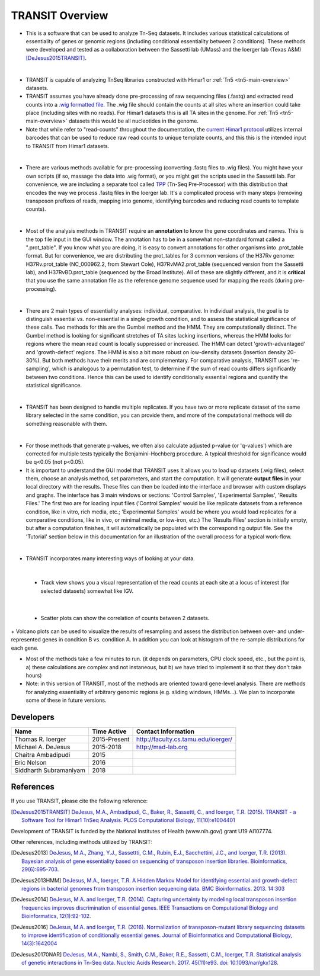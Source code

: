 



TRANSIT Overview
================


+ This is a software that can be used to analyze Tn-Seq datasets. It includes various statistical calculations of essentiality of genes or genomic regions (including conditional essentiality between 2 conditions). These methods were developed and tested as a collaboration between the Sassetti lab (UMass) and the Ioerger lab (Texas A&M) [DeJesus2015TRANSIT]_.

.. image:: _images/transit_interface.png
   :width: 600
   :align: center

|

+ TRANSIT is capable of analyzing TnSeq libraries constructed with Himar1 or :ref:`Tn5 <tn5-main-overview>` datasets.

+ TRANSIT assumes you have already done pre-processing of raw sequencing files (.fastq) and extracted read counts into a `.wig formatted file <http://genome.ucsc.edu/goldenpath/help/wiggle.html>`_. The .wig file should contain the counts at all sites where an insertion could take place (including sites with no reads). For Himar1 datasets this is all TA sites in the genome. For :ref:`Tn5 <tn5-main-overview>` datasets this would be all nucleotides in the genome.


+ Note that while refer to "read-counts" throughout the documentation, the `current Himar1 protocol <http://www.springer.com/biomed/human+genetics/book/978-1-4939-2397-7>`_ utilizes internal barcodes that can be used to reduce raw read counts to unique template counts, and this this is the intended input to TRANSIT from Himar1 datasets.


|

+ There are various methods available for pre-processing (converting .fastq files to .wig files). You might have your own scripts (if so, massage the data into .wig format), or you might get the scripts used in the Sassetti lab. For convenience, we are including a separate tool called `TPP <http://saclab.tamu.edu/tom/TPP.html>`_ (Tn-Seq Pre-Processor) with this distribution that encodes the way we process .fastq files in the Ioerger lab. It's a complicated process with many steps (removing transposon prefixes of reads, mapping into genome, identifying barcodes and reducing read counts to template counts).

|

+ Most of the analysis methods in TRANSIT require an **annotation** to know the gene coordinates and names. This is the top file input in the GUI window. The annotation has to be in a somewhat non-standard format called a ".prot_table". If you know what you are doing, it is easy to convert annotations for other organisms into .prot_table format. But for convenience, we are distributing the prot_tables for 3 common versions of the H37Rv genome: H37Rv.prot_table (NC_000962.2, from Stewart Cole), H37RvMA2.prot_table (sequenced version from the Sassetti lab), and H37RvBD.prot_table (sequenced by the Broad Institute). All of these are slightly different, and it is **critical** that you use the same annotation file as the reference genome sequence used for mapping the reads (during pre-processing).

|

+ There are 2 main types of essentiality analyses: individual, comparative. In individual analysis, the goal is to distinguish essential vs. non-essential in a single growth condition, and to assess the statistical significance of these calls. Two methods for this are the Gumbel method and the HMM. They are computationally distinct. The Gumbel method is looking for significant stretches of TA sites lacking insertions, whereas the HMM looks for regions where the mean read count is locally suppressed or increased. The HMM can detect 'growth-advantaged' and 'growth-defect' regions. The HMM is also a bit more robust on low-density datasets (insertion density 20-30%). But both methods have their merits and are complementary. For comparative analysis, TRANSIT uses 're-sampling', which is analogous to a permutation test, to determine if the sum of read counts differs significantly between two conditions. Hence this can be used to identify conditionally essential regions and quantify the statistical significance.

|

+ TRANSIT has been designed to handle multiple replicates. If you have two or more replicate dataset of the same library selected in the same condition, you can provide them, and more of the computational methods will do something reasonable with them.

|

+ For those methods that generate p-values, we often also calculate adjusted p-value (or 'q-values') which are corrected for multiple tests typically the Benjamini-Hochberg procedure. A typical threshold for significance would be q<0.05 (not p<0.05).


+ It is important to understand the GUI model that TRANSIT uses It allows you to load up datasets (.wig files), select them, choose an analysis method, set parameters, and start the computation. It will generate **output files** in your local directory with the results. These files can then be loaded into the interface and browser with custom displays and graphs. The interface has 3 main windows or sections: 'Control Samples', 'Experimental Samples', 'Results Files.' The first two are for loading input files ('Control Samples' would be like replicate datasets from a reference condition, like in vitro, rich media, etc.; 'Experimental Samples' would be where you would load replicates for a comparative conditions, like in vivo, or minimal media, or low-iron, etc.) The 'Results Files' section is initially empty, but after a computation finishes, it will automatically be populated with the corresponding output file. See the 'Tutorial' section below in this documentation for an illustration of the overall process for a typical work-flow.

|

+ TRANSIT incorporates many interesting ways of looking at your data.

|

    + Track view shows you a visual representation of the read counts at each site at a locus of interest (for selected datasets) somewhat like IGV.

.. image:: _images/transit_dataset_track_view.png
   :width: 600
   :align: center

|

    + Scatter plots can show the correlation of counts between 2 datasets.

.. image:: _images/transit_dataset_scatter_graph.png
   :width: 600
   :align: center


|
    + Volcano plots can be used to visualize the results of resampling and assess the distribution between over- and under-represented genes in condition B vs. condition A. In addition you can look at histogram of the re-sample distributions for each gene.

.. image:: _images/transit_result_volcano_graph.png
   :width: 600
   :align: center


.. image:: _images/transit_resampling_histogram_graph.png
   :width: 600
   :align: center


+ Most of the methods take a few minutes to run. (it depends on parameters, CPU clock speed, etc., but the point is, a) these calculations are complex and not instaneous, but b) we have tried to implement it so that they don't take hours)


+ Note: in this version of TRANSIT, most of the methods are oriented toward gene-level analysis. There are methods for analyzing essentiality of arbitrary genomic regions (e.g. sliding windows, HMMs...). We plan to incorporate some of these in future versions.



Developers
----------

=======================  ============  ==============================================================================
 Name                    Time Active          Contact Information
=======================  ============  ==============================================================================
Thomas R. Ioerger        2015-Present  `http://faculty.cs.tamu.edu/ioerger/ <http://faculty.cs.tamu.edu/ioerger/>`_
Michael A. DeJesus       2015-2018     `http://mad-lab.org <http://mad-lab.org>`_
Chaitra Ambadipudi       2015
Eric Nelson              2016
Siddharth Subramaniyam   2018
=======================  ============  ==============================================================================




References
----------


If you use TRANSIT, please cite the following reference:


.. [DeJesus2015TRANSIT] `DeJesus, M.A., Ambadipudi, C., Baker, R., Sassetti, C., and Ioerger, T.R. (2015). TRANSIT - a Software Tool for Himar1 TnSeq Analysis. PLOS Computational Biology, 11(10):e1004401 <http://journals.plos.org/ploscompbiol/article?id=10.1371/journal.pcbi.1004401>`_



Development of TRANSIT is funded by the National Institutes of Health (www.nih.gov/) grant U19 AI107774.



Other references, including methods utilized by TRANSIT:



.. [DeJesus2013]  `DeJesus, M.A., Zhang, Y.J., Sassettti, C.M., Rubin, E.J.,
  Sacchettini, J.C., and Ioerger, T.R. (2013). Bayesian analysis of gene essentiality based on sequencing of transposon insertion libraries. Bioinformatics, 29(6):695-703. <http://www.ncbi.nlm.nih.gov/pubmed/23361328>`_


.. [DeJesus2013HMM] `DeJesus, M.A., Ioerger, T.R. A Hidden Markov Model for identifying essential and growth-defect regions in bacterial genomes from transposon insertion sequencing data. BMC Bioinformatics. 2013. 14:303 <http://www.ncbi.nlm.nih.gov/pubmed/24103077>`_


.. [DeJesus2014] `DeJesus, M.A. and Ioerger, T.R. (2014). Capturing uncertainty by modeling local transposon insertion frequencies improves discrimination of essential genes. IEEE Transactions on Computational Biology and Bioinformatics, 12(1):92-102. <http://www.ncbi.nlm.nih.gov/pubmed/26357081>`_



.. [DeJesus2016] `DeJesus, M.A. and Ioerger, T.R. (2016). Normalization of transposon-mutant library sequencing datasets to improve identification of conditionally essential genes. Journal of Bioinformatics and Computational Biology, 14(3):1642004 <http://www.ncbi.nlm.nih.gov/pubmed/26932272>`_


.. [DeJesus20170NAR] `DeJesus, M.A., Nambi, S., Smith, C.M., Baker, R.E., Sassetti, C.M., Ioerger, T.R. Statistical analysis of genetic interactions in Tn-Seq data.  Nucleic Acids Research. 2017. 45(11):e93. doi: 10.1093/nar/gkx128. <https://www.ncbi.nlm.nih.gov/pubmed/28334803>`_

